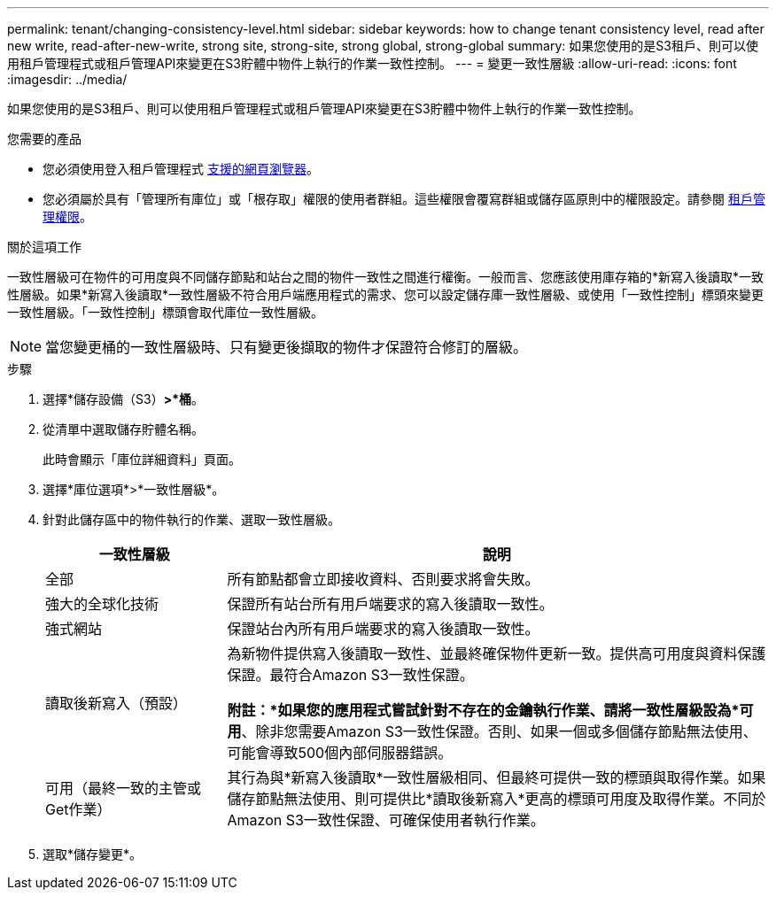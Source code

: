 ---
permalink: tenant/changing-consistency-level.html 
sidebar: sidebar 
keywords: how to change tenant consistency level, read after new write, read-after-new-write, strong site, strong-site, strong global, strong-global 
summary: 如果您使用的是S3租戶、則可以使用租戶管理程式或租戶管理API來變更在S3貯體中物件上執行的作業一致性控制。 
---
= 變更一致性層級
:allow-uri-read: 
:icons: font
:imagesdir: ../media/


[role="lead"]
如果您使用的是S3租戶、則可以使用租戶管理程式或租戶管理API來變更在S3貯體中物件上執行的作業一致性控制。

.您需要的產品
* 您必須使用登入租戶管理程式 xref:../admin/web-browser-requirements.adoc[支援的網頁瀏覽器]。
* 您必須屬於具有「管理所有庫位」或「根存取」權限的使用者群組。這些權限會覆寫群組或儲存區原則中的權限設定。請參閱 xref:tenant-management-permissions.adoc[租戶管理權限]。


.關於這項工作
一致性層級可在物件的可用度與不同儲存節點和站台之間的物件一致性之間進行權衡。一般而言、您應該使用庫存箱的*新寫入後讀取*一致性層級。如果*新寫入後讀取*一致性層級不符合用戶端應用程式的需求、您可以設定儲存庫一致性層級、或使用「一致性控制」標頭來變更一致性層級。「一致性控制」標頭會取代庫位一致性層級。


NOTE: 當您變更桶的一致性層級時、只有變更後擷取的物件才保證符合修訂的層級。

.步驟
. 選擇*儲存設備（S3）*>*桶*。
. 從清單中選取儲存貯體名稱。
+
此時會顯示「庫位詳細資料」頁面。

. 選擇*庫位選項*>*一致性層級*。
. 針對此儲存區中的物件執行的作業、選取一致性層級。
+
[cols="1a,3a"]
|===
| 一致性層級 | 說明 


 a| 
全部
 a| 
所有節點都會立即接收資料、否則要求將會失敗。



 a| 
強大的全球化技術
 a| 
保證所有站台所有用戶端要求的寫入後讀取一致性。



 a| 
強式網站
 a| 
保證站台內所有用戶端要求的寫入後讀取一致性。



 a| 
讀取後新寫入（預設）
 a| 
為新物件提供寫入後讀取一致性、並最終確保物件更新一致。提供高可用度與資料保護保證。最符合Amazon S3一致性保證。

*附註：*如果您的應用程式嘗試針對不存在的金鑰執行作業、請將一致性層級設為*可用*、除非您需要Amazon S3一致性保證。否則、如果一個或多個儲存節點無法使用、可能會導致500個內部伺服器錯誤。



 a| 
可用（最終一致的主管或Get作業）
 a| 
其行為與*新寫入後讀取*一致性層級相同、但最終可提供一致的標頭與取得作業。如果儲存節點無法使用、則可提供比*讀取後新寫入*更高的標頭可用度及取得作業。不同於Amazon S3一致性保證、可確保使用者執行作業。

|===
. 選取*儲存變更*。

